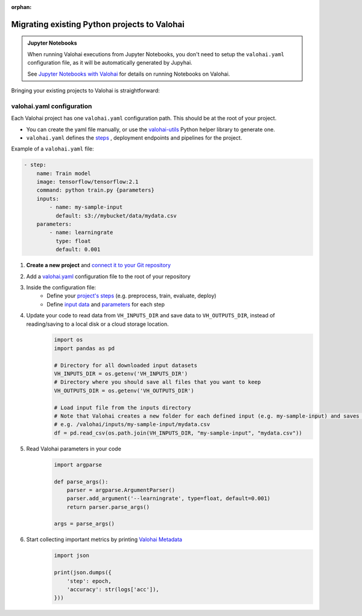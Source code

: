 :orphan:

.. meta::
    :description: Taking your existing projects to Valohai

Migrating existing Python projects to Valohai
========================================================

.. admonition:: Jupyter Notebooks
    :class: seealso

    When running Valohai executions from Jupyter Notebooks, you don't need to setup the ``valohai.yaml`` configuration file, as it will be automatically generated by Jupyhai.

    See  `Jupyter Notebooks with Valohai </tutorials/jupyter/jupyhai/>`_ for details on running Notebooks on Valohai.

..

Bringing your existing projects to Valohai is straightforward:

valohai.yaml configuration
---------------------------------------

Each Valohai project has one ``valohai.yaml`` configuration path. This should be at the root of your project.

* You can create the yaml file manually, or use the `valohai-utils <https://github.com/valohai/valohai-utils>`_ Python helper library to generate one.
* ``valohai.yaml`` defines the `steps </reference-guides/valohai-yaml/step/>`_ , deployment endpoints and pipelines for the project.

Example of a ``valohai.yaml`` file:

.. code:: yaml

    - step:
        name: Train model
        image: tensorflow/tensorflow:2.1
        command: python train.py {parameters}
        inputs:
            - name: my-sample-input
              default: s3://mybucket/data/mydata.csv
        parameters:
            - name: learningrate
              type: float
              default: 0.001

..

1. **Create a new project** and `connect it to your Git repository </howto/code-repository/>`_
2. Add a `valohai.yaml </reference-guides/valohai-yaml/>`_ configuration file to the root of your repository
3. Inside the configuration file:
    * Define your `project's steps </reference-guides/valohai-yaml/step/>`_  (e.g. preprocess, train, evaluate, deploy)
    * Define `input data </reference-guides/valohai-yaml/step-inputs/>`_ and `parameters </reference-guides/valohai-yaml/step-parameters/>`_ for each step



4. Update your code to read data from ``VH_INPUTS_DIR``  and save data to ``VH_OUTPUTS_DIR``, instead of reading/saving to a local disk or a cloud storage location.
    .. code:: python

        import os
        import pandas as pd

        # Directory for all downloaded input datasets
        VH_INPUTS_DIR = os.getenv('VH_INPUTS_DIR')
        # Directory where you should save all files that you want to keep
        VH_OUTPUTS_DIR = os.getenv('VH_OUTPUTS_DIR')

        # Load input file from the inputs directory
        # Note that Valohai creates a new folder for each defined input (e.g. my-sample-input) and saves the individual files in that folder
        # e.g. /valohai/inputs/my-sample-input/mydata.csv
        df = pd.read_csv(os.path.join(VH_INPUTS_DIR, "my-sample-input", "mydata.csv"))
    ..

5. Read Valohai parameters in your code
    .. code:: python

        import argparse

        def parse_args():
            parser = argparse.ArgumentParser()
            parser.add_argument('--learningrate', type=float, default=0.001)
            return parser.parse_args()

        args = parse_args()

    ..

6. Start collecting important metrics by printing `Valohai Metadata </topic-guides/executions/metadata/>`_
    .. code:: python

        import json

        print(json.dumps({
            'step': epoch,
            'accuracy': str(logs['acc']),
        }))

    ..


.. thumbnail:: /_images/metadata-chart.jpg
   :alt: Metadata chart comparison

..


.. seealso::

    Find a example of a ``valohai.yaml`` file in our `quickstart tutorial <https://github.com/DrazenDodik/tf2_quickstart_valohai/blob/master/valohai.yaml>`_  or for a more complex example see the `TensorFlow sample <https://github.com/valohai/tensorflow-example/blob/master/valohai.yaml>`_

    * `Valohai Quickstart <tutorials/valohai/>`_  covers input/output data, metadata, and deployments.
    * The `Advanced Topics </tutorials/valohai/advanced/>`_ tutorial covers pipelines and parameters (inc. hyperparameter optimization).
    * `Connect Valohai to your cloud storage </tutorials/cloud-storage/>`_ (e.g. AWS, Azure, GCP)
    * `Access Private Docker Repositories </docker-images/#access-private-docker-repositories>`_

..
